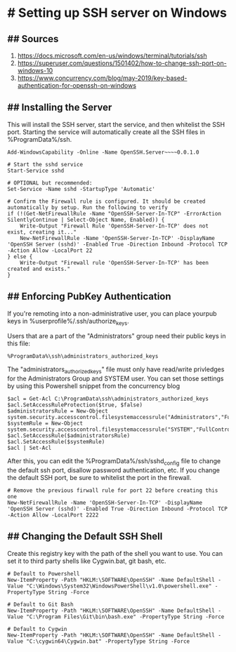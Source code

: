 * # Setting up SSH server on Windows
** ## Sources
1. https://docs.microsoft.com/en-us/windows/terminal/tutorials/ssh
2. https://superuser.com/questions/1501402/how-to-change-ssh-port-on-windows-10
3. https://www.concurrency.com/blog/may-2019/key-based-authentication-for-openssh-on-windows

** ## Installing the Server
This will install the SSH server, start the service, and then whitelist the SSH port.
Starting the service will automatically create all the SSH files in %ProgramData%/ssh.

#+begin_src 
Add-WindowsCapability -Online -Name OpenSSH.Server~~~~0.0.1.0

# Start the sshd service
Start-Service sshd

# OPTIONAL but recommended:
Set-Service -Name sshd -StartupType 'Automatic'

# Confirm the Firewall rule is configured. It should be created automatically by setup. Run the following to verify
if (!(Get-NetFirewallRule -Name "OpenSSH-Server-In-TCP" -ErrorAction SilentlyContinue | Select-Object Name, Enabled)) {
    Write-Output "Firewall Rule 'OpenSSH-Server-In-TCP' does not exist, creating it..."
    New-NetFirewallRule -Name 'OpenSSH-Server-In-TCP' -DisplayName 'OpenSSH Server (sshd)' -Enabled True -Direction Inbound -Protocol TCP -Action Allow -LocalPort 22
} else {
    Write-Output "Firewall rule 'OpenSSH-Server-In-TCP' has been created and exists."
}
#+end_src

** ## Enforcing PubKey Authentication
If you're remoting into a non-administrative user, you can place yourpub keys in %userprofile%/.ssh/authorize_keys.

Users that are a part of the "Administrators" group need their public keys in this file:
#+begin_src
%ProgramData%\ssh\administrators_authorized_keys
#+end_src

The "administrators_authorized_keys" file must only have read/write privledges for the Administrators Group and SYSTEM user.
You can set those settings by using this Powershell snippet from the concurrency blog

#+begin_src 
$acl = Get-Acl C:\ProgramData\ssh\administrators_authorized_keys
$acl.SetAccessRuleProtection($true, $false)
$administratorsRule = New-Object system.security.accesscontrol.filesystemaccessrule("Administrators","FullControl","Allow")
$systemRule = New-Object system.security.accesscontrol.filesystemaccessrule("SYSTEM","FullControl","Allow")
$acl.SetAccessRule($administratorsRule)
$acl.SetAccessRule($systemRule)
$acl | Set-Acl
#+end_src

After this, you can edit the %ProgramData%/ssh/sshd_config file to change the default ssh port, disallow password authentication, etc.
If you change the default SSH port, be sure to whitelist the port in the firewall.

#+begin_src 
# Remove the previous firwall rule for port 22 before creating this one
New-NetFirewallRule -Name 'OpenSSH-Server-In-TCP' -DisplayName 'OpenSSH Server (sshd)' -Enabled True -Direction Inbound -Protocol TCP -Action Allow -LocalPort 2222 
#+end_src

** ## Changing the Default SSH Shell
Create this registry key with the path of the shell you want to use.
You can set it to third party shells like Cygwin.bat, git bash, etc.

#+begin_src 
# Default to Powershell
New-ItemProperty -Path "HKLM:\SOFTWARE\OpenSSH" -Name DefaultShell -Value "C:\Windows\System32\WindowsPowerShell\v1.0\powershell.exe" -PropertyType String -Force

# Default to Git Bash
New-ItemProperty -Path "HKLM:\SOFTWARE\OpenSSH" -Name DefaultShell -Value "C:\Program Files\Git\bin\bash.exe" -PropertyType String -Force

# Default to Cygwin
New-ItemProperty -Path "HKLM:\SOFTWARE\OpenSSH" -Name DefaultShell -Value "C:\cygwin64\Cygwin.bat" -PropertyType String -Force
#+end_src
